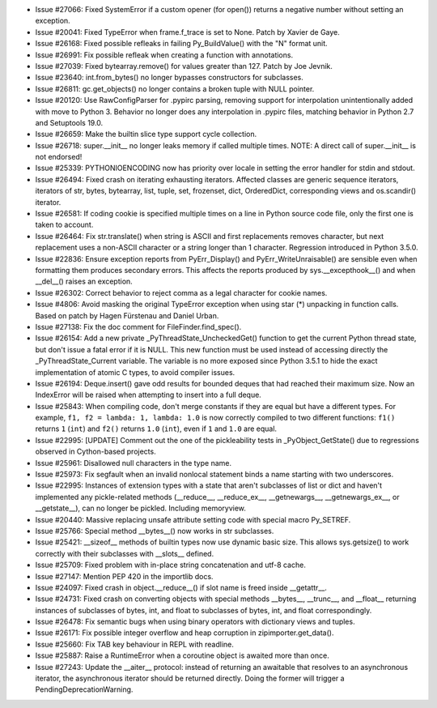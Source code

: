- Issue #27066: Fixed SystemError if a custom opener (for open()) returns a
  negative number without setting an exception.

- Issue #20041: Fixed TypeError when frame.f_trace is set to None.
  Patch by Xavier de Gaye.

- Issue #26168: Fixed possible refleaks in failing Py_BuildValue() with the "N"
  format unit.

- Issue #26991: Fix possible refleak when creating a function with annotations.

- Issue #27039: Fixed bytearray.remove() for values greater than 127.  Patch by
  Joe Jevnik.

- Issue #23640: int.from_bytes() no longer bypasses constructors for subclasses.

- Issue #26811: gc.get_objects() no longer contains a broken tuple with NULL
  pointer.

- Issue #20120: Use RawConfigParser for .pypirc parsing,
  removing support for interpolation unintentionally added
  with move to Python 3. Behavior no longer does any
  interpolation in .pypirc files, matching behavior in Python
  2.7 and Setuptools 19.0.

- Issue #26659: Make the builtin slice type support cycle collection.

- Issue #26718: super.__init__ no longer leaks memory if called multiple times.
  NOTE: A direct call of super.__init__ is not endorsed!

- Issue #25339: PYTHONIOENCODING now has priority over locale in setting the
  error handler for stdin and stdout.

- Issue #26494: Fixed crash on iterating exhausting iterators.
  Affected classes are generic sequence iterators, iterators of str, bytes,
  bytearray, list, tuple, set, frozenset, dict, OrderedDict, corresponding
  views and os.scandir() iterator.

- Issue #26581: If coding cookie is specified multiple times on a line in
  Python source code file, only the first one is taken to account.

- Issue #26464: Fix str.translate() when string is ASCII and first replacements
  removes character, but next replacement uses a non-ASCII character or a
  string longer than 1 character. Regression introduced in Python 3.5.0.

- Issue #22836: Ensure exception reports from PyErr_Display() and
  PyErr_WriteUnraisable() are sensible even when formatting them produces
  secondary errors.  This affects the reports produced by
  sys.__excepthook__() and when __del__() raises an exception.

- Issue #26302: Correct behavior to reject comma as a legal character for
  cookie names.

- Issue #4806: Avoid masking the original TypeError exception when using star
  (*) unpacking in function calls.  Based on patch by Hagen Fürstenau and
  Daniel Urban.

- Issue #27138: Fix the doc comment for FileFinder.find_spec().

- Issue #26154: Add a new private _PyThreadState_UncheckedGet() function to get
  the current Python thread state, but don't issue a fatal error if it is NULL.
  This new function must be used instead of accessing directly the
  _PyThreadState_Current variable.  The variable is no more exposed since
  Python 3.5.1 to hide the exact implementation of atomic C types, to avoid
  compiler issues.

- Issue #26194:  Deque.insert() gave odd results for bounded deques that had
  reached their maximum size.  Now an IndexError will be raised when attempting
  to insert into a full deque.

- Issue #25843: When compiling code, don't merge constants if they are equal
  but have a different types. For example, ``f1, f2 = lambda: 1, lambda: 1.0``
  is now correctly compiled to two different functions: ``f1()`` returns ``1``
  (``int``) and ``f2()`` returns ``1.0`` (``int``), even if ``1`` and ``1.0``
  are equal.

- Issue #22995: [UPDATE] Comment out the one of the pickleability tests in
  _PyObject_GetState() due to regressions observed in Cython-based projects.

- Issue #25961: Disallowed null characters in the type name.

- Issue #25973: Fix segfault when an invalid nonlocal statement binds a name
  starting with two underscores.

- Issue #22995: Instances of extension types with a state that aren't
  subclasses of list or dict and haven't implemented any pickle-related
  methods (__reduce__, __reduce_ex__, __getnewargs__, __getnewargs_ex__,
  or __getstate__), can no longer be pickled.  Including memoryview.

- Issue #20440: Massive replacing unsafe attribute setting code with special
  macro Py_SETREF.

- Issue #25766: Special method __bytes__() now works in str subclasses.

- Issue #25421: __sizeof__ methods of builtin types now use dynamic basic size.
  This allows sys.getsize() to work correctly with their subclasses with
  __slots__ defined.

- Issue #25709: Fixed problem with in-place string concatenation and utf-8
  cache.

- Issue #27147: Mention PEP 420 in the importlib docs.

- Issue #24097: Fixed crash in object.__reduce__() if slot name is freed inside
  __getattr__.

- Issue #24731: Fixed crash on converting objects with special methods
  __bytes__, __trunc__, and __float__ returning instances of subclasses of
  bytes, int, and float to subclasses of bytes, int, and float correspondingly.

- Issue #26478: Fix semantic bugs when using binary operators with dictionary
  views and tuples.

- Issue #26171: Fix possible integer overflow and heap corruption in
  zipimporter.get_data().

- Issue #25660: Fix TAB key behaviour in REPL with readline.

- Issue #25887: Raise a RuntimeError when a coroutine object is awaited
  more than once.

- Issue #27243: Update the __aiter__ protocol: instead of returning
  an awaitable that resolves to an asynchronous iterator, the asynchronous
  iterator should be returned directly.  Doing the former will trigger a
  PendingDeprecationWarning.

